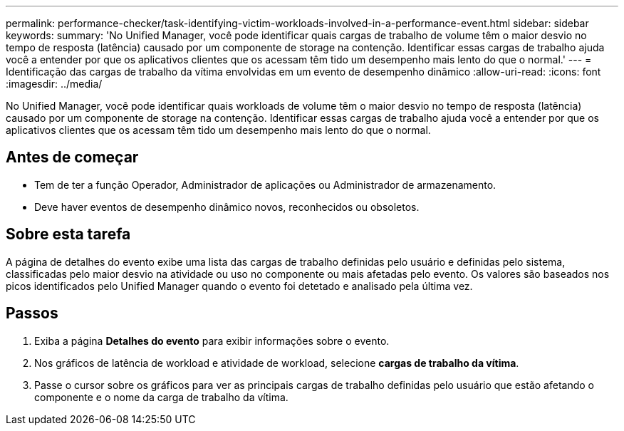 ---
permalink: performance-checker/task-identifying-victim-workloads-involved-in-a-performance-event.html 
sidebar: sidebar 
keywords:  
summary: 'No Unified Manager, você pode identificar quais cargas de trabalho de volume têm o maior desvio no tempo de resposta (latência) causado por um componente de storage na contenção. Identificar essas cargas de trabalho ajuda você a entender por que os aplicativos clientes que os acessam têm tido um desempenho mais lento do que o normal.' 
---
= Identificação das cargas de trabalho da vítima envolvidas em um evento de desempenho dinâmico
:allow-uri-read: 
:icons: font
:imagesdir: ../media/


[role="lead"]
No Unified Manager, você pode identificar quais workloads de volume têm o maior desvio no tempo de resposta (latência) causado por um componente de storage na contenção. Identificar essas cargas de trabalho ajuda você a entender por que os aplicativos clientes que os acessam têm tido um desempenho mais lento do que o normal.



== Antes de começar

* Tem de ter a função Operador, Administrador de aplicações ou Administrador de armazenamento.
* Deve haver eventos de desempenho dinâmico novos, reconhecidos ou obsoletos.




== Sobre esta tarefa

A página de detalhes do evento exibe uma lista das cargas de trabalho definidas pelo usuário e definidas pelo sistema, classificadas pelo maior desvio na atividade ou uso no componente ou mais afetadas pelo evento. Os valores são baseados nos picos identificados pelo Unified Manager quando o evento foi detetado e analisado pela última vez.



== Passos

. Exiba a página *Detalhes do evento* para exibir informações sobre o evento.
. Nos gráficos de latência de workload e atividade de workload, selecione *cargas de trabalho da vítima*.
. Passe o cursor sobre os gráficos para ver as principais cargas de trabalho definidas pelo usuário que estão afetando o componente e o nome da carga de trabalho da vítima.


